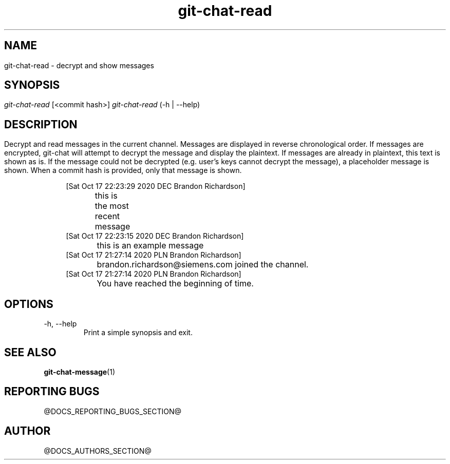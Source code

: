 .TH git-chat-read 1 "@CMAKE_COMPILATION_DATE@" "git-chat @CMAKE_PROJECT_VERSION_MAJOR@.@CMAKE_PROJECT_VERSION_MINOR@.@CMAKE_PROJECT_VERSION_PATCH@" "git-chat manual"

.SH NAME
git-chat-read \- decrypt and show messages


.SH SYNOPSIS
.sp
.nf
\fIgit-chat-read\fR [<commit hash>]
\fIgit-chat-read\fR (\-h | \-\-help)


.SH DESCRIPTION
Decrypt and read messages in the current channel.

Messages are displayed in reverse chronological order. If messages are encrypted, git-chat will attempt to decrypt the message and display the plaintext. If messages are already in plaintext, this text is shown as is. If the message could not be decrypted (e.g. user's keys cannot decrypt the message), a placeholder message is shown.

When a commit hash is provided, only that message is shown.

.PP
.in +4n
.EX
[Sat Oct 17 22:23:29 2020 DEC Brandon Richardson]
	this is the most recent message
[Sat Oct 17 22:23:15 2020 DEC Brandon Richardson]
	this is an example message
[Sat Oct 17 21:27:14 2020 PLN Brandon Richardson]
	brandon.richardson@siemens.com joined the channel.
[Sat Oct 17 21:27:14 2020 PLN Brandon Richardson]
	You have reached the beginning of time.
.EE
.in
.PP


.SH OPTIONS
.TP
\-h, \-\-help
Print a simple synopsis and exit.


.SH SEE ALSO
\fBgit-chat-message\fR(1)


.SH REPORTING BUGS
@DOCS_REPORTING_BUGS_SECTION@


.SH AUTHOR
@DOCS_AUTHORS_SECTION@
